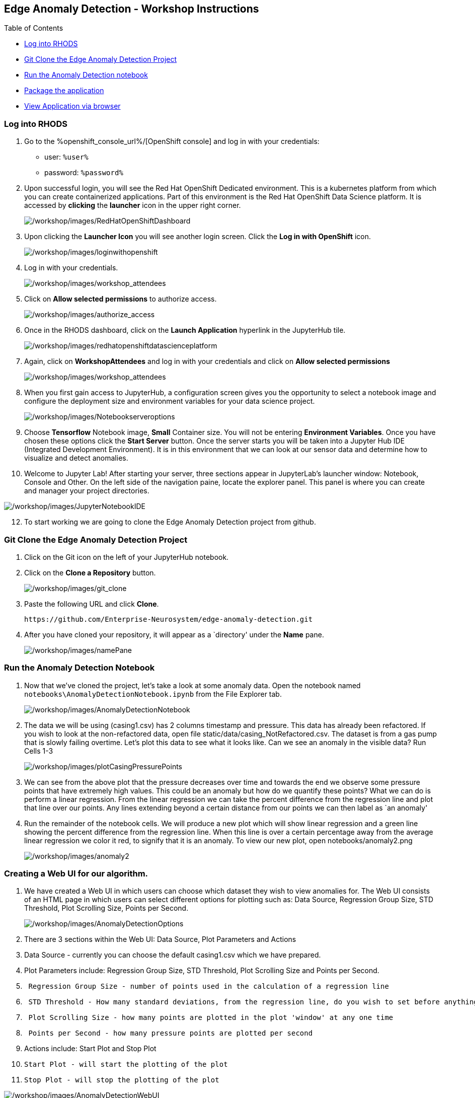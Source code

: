 
:openshift_cluster_console_url: %openshift_console_url%,
:openshift_cluster_user_name: %user%
:openshift_cluster_user_password: %password%
:openshift_cluster_login_command: %login_command%

== Edge Anomaly Detection - Workshop Instructions

Table of Contents

* link:#logging-into-rhods[Log into RHODS]
* link:#git-clone-the-edge-anomaly-detection-project[Git Clone the Edge
Anomaly Detection Project]
* link:#run-anomaly-detection-notebook[Run the Anomaly Detection
notebook]
* link:#select-slice[Package the application]
* link:#stream-sensor-data[View Application via browser]

=== Log into RHODS

[arabic]
. Go to the %openshift_console_url%/[OpenShift
console] and log in with your credentials: 
  * user: `%user%`
  * password: `%password%`
+
. Upon successful login, you will see the Red Hat OpenShift Dedicated
environment. This is a kubernetes platform from which you can create
containerized applications. Part of this environment is the Red Hat
OpenShift Data Science platform. It is accessed by *clicking* the
*launcher* icon in the upper right corner.
+
image:/workshop/images/RedHatOpenShiftDashboard.png[/workshop/images/RedHatOpenShiftDashboard]
. Upon clicking the *Launcher Icon* you will see another login screen.
Click the *Log in with OpenShift* icon.
+
image:/workshop/images/loginwithopenshift.png[/workshop/images/loginwithopenshift]
. Log in with your credentials.
+
image:/workshop/images/workshop_attendees.png[/workshop/images/workshop_attendees]
. Click on *Allow selected permissions* to authorize access.
+
image:/workshop/images/authorize_access.png[/workshop/images/authorize_access]
. Once in the RHODS dashboard, click on the *Launch Application*
hyperlink in the JupyterHub tile.
+
image:/workshop/images/redhatopenshiftdatascienceplatform.png[/workshop/images/redhatopenshiftdatascienceplatform]
. Again, click on *WorkshopAttendees* and log in with your credentials
and click on *Allow selected permissions*
+
image:/workshop/images/workshop_attendees.png[/workshop/images/workshop_attendees]
. When you first gain access to JupyterHub, a configuration screen gives
you the opportunity to select a notebook image and configure the
deployment size and environment variables for your data science project.
+
image:/workshop/images/Notebookserveroptions.png[/workshop/images/Notebookserveroptions]
. Choose *Tensorflow* Notebook image, *Small* Container size. You will
not be entering *Environment Variables*. Once you have chosen these
options click the *Start Server* button. Once the server starts you will
be taken into a Jupyter Hub IDE (Integrated Development Environment). It
is in this environment that we can look at our sensor data and determine
how to visualize and detect anomalies.
. Welcome to Jupyter Lab! After starting your server, three sections
appear in JupyterLab’s launcher window: Notebook, Console and Other. On
the left side of the navigation paine, locate the explorer panel. This
panel is where you can create and manager your project directories.

image:/workshop/images/JupyterNotebookIDE.png[/workshop/images/JupyterNotebookIDE]

[arabic, start=12]
. To start working we are going to clone the Edge Anomaly Detection
project from github.

=== Git Clone the Edge Anomaly Detection Project

[arabic]
. Click on the Git icon on the left of your JupyterHub notebook.
. Click on the *Clone a Repository* button.
+
image:/workshop/images/git_clone.png[/workshop/images/git_clone]
. Paste the following URL and click *Clone*.
+
....
https://github.com/Enterprise-Neurosystem/edge-anomaly-detection.git
....
. After you have cloned your repository, it will appear as a `directory'
under the *Name* pane.
+
image:/workshop/images/namePane.png[/workshop/images/namePane]

=== Run the Anomaly Detection Notebook

[arabic]
. Now that we’ve cloned the project, let’s take a look at some anomaly
data. Open the notebook named `notebooks\AnomalyDetectionNotebook.ipynb`
from the File Explorer tab.
+
image:/workshop/images/AnomalyDetectionNotebook.png[/workshop/images/AnomalyDetectionNotebook]
. The data we will be using (casing1.csv) has 2 columns timestamp and
pressure. This data has already been refactored. If you wish to look at
the non-refactored data, open file static/data/casing_NotRefactored.csv.
The dataset is from a gas pump that is slowly failing overtime. Let’s
plot this data to see what it looks like. Can we see an anomaly in the
visible data? Run Cells 1-3
+
image:/workshop/images/plotCasingPressurePoints.png[/workshop/images/plotCasingPressurePoints]
. We can see from the above plot that the pressure decreases over time
and towards the end we observe some pressure points that have extremely
high values. This could be an anomaly but how do we quantify these
points? What we can do is perform a linear regression. From the linear
regression we can take the percent difference from the regression line
and plot that line over our points. Any lines extending beyond a certain
distance from our points we can then label as `an anomaly'
. Run the remainder of the notebook cells. We will produce a new plot
which will show linear regression and a green line showing the percent
difference from the regression line. When this line is over a certain
percentage away from the average linear regression we color it red, to
signify that it is an anomaly. To view our new plot, open
notebooks/anomaly2.png
+
image:/workshop/images/anomaly2.png[/workshop/images/anomaly2]

=== Creating a Web UI for our algorithm.

[arabic]
. We have created a Web UI in which users can choose which dataset they
wish to view anomalies for. The Web UI consists of an HTML page in which
users can select different options for plotting such as: Data Source,
Regression Group Size, STD Threshold, Plot Scrolling Size, Points per
Second.
+
image:/workshop/images/AnomalyDetectionOptions.png[/workshop/images/AnomalyDetectionOptions]
. There are 3 sections within the Web UI: Data Source, Plot Parameters
and Actions
. Data Source - currently you can choose the default casing1.csv which
we have prepared.
. Plot Parameters include: Regression Group Size, STD Threshold, Plot
Scrolling Size and Points per Second.
. {blank}
+
....
 Regression Group Size - number of points used in the calculation of a regression line
....
. {blank}
+
....
 STD Threshold - How many standard deviations, from the regression line, do you wish to set before anything above that threshold is listed as an anomaly
....
. {blank}
+
....
 Plot Scrolling Size - how many points are plotted in the plot 'window' at any one time
....
. {blank}
+
....
 Points per Second - how many pressure points are plotted per second
....
. Actions include: Start Plot and Stop Plot
. {blank}
+
....
Start Plot - will start the plotting of the plot
....
. {blank}
+
....
Stop Plot - will stop the plotting of the plot
....

image:/workshop/images/AnomalyDetectionWebUI.png[/workshop/images/AnomalyDetectionWebUI]

[arabic, start=12]
. The Web UI uses an HTML FORM which upon `submit' posts its options to
plot.js which in turn uses services to plot the graph. In this workshop
we will not go into detail as to how we set up the services, templates
and static scripts. Let’s go ahead and containerize this application and
deploy it on OpenShift.

=== Packaging the Anomaly Detection Web Application

[arabic]
. Now that the application code is working, you’re ready to package it
as a container image and run it directly in OpenShift as a web
application.
. We will build the web application inside OpenShift. You can access the
OpenShift Dedicated dashboard from the application switcher in the top
bar of the RHODS dashboard.
+
image:/workshop/images/LauncherIcon.png[/workshop/images/LauncherIcon]
. Open your OpenShift UI and switch to the developer view from the menu
on the top left:
+
image:/workshop/images/Switch2DeveloperView.png[/workshop/images/Switch2DeveloperView]
. Make sure you are in the project that was assigned to you:
+
image:/workshop/images/UserProject1.png[/workshop/images/UserProject1]
. From the +Add menu, click the From Git option:
+
image:/workshop/images/addGitRepo.png[/workshop/images/addGitRepo]
. In the Git Repo URL field, enter
+
....
https://github.com/Enterprise-Neurosystem/edge-anomaly-detection.git
....
Show `Advanced Git options` and Insert `/src` into the `Context dir` field
+
image:/workshop/images/ImportFromGit.png[/workshop/images/ImportFromGit]
. Next, change the BUILDER PYTHON to Python 3.8 (UBI7). Click Edit
Import Strategy, then select 3.8 - ubi7 from the drop down list.
+
image:/workshop/images/ImportStrategy.png[/workshop/images/ImportStrategy]
. If you continue to scroll down, you will see that everything is
automatically selected to create a deployment of your application, as
well as a route through which you will be able to access it.
. Make certain to name your app. 

For example: `edge-anomaly-detection`
+
image:/workshop/images/GeneralOptionsCreateContainer.png[/workshop/images/GeneralOptionsCreateContainer]
. Now we are ready to press the `Create' button to create our
containerized application.
. The automated build process will take a few minutes. Some alerts may
appear if OpenShift tries to deploy the application while the build is
still running, but that’s OK. Then OpenShift will deploy the application
(rollout), and in the topology view, you should obtain a screen similar
to the following screen capture.

image:/workshop/images/TopologyView.png[/workshop/images/TopologyView]

[arabic, start=12]
. We are now ready to view the Anomaly Detection application in a
Browser.

=== View Application via Browser

[arabic]
. To view your containerized application in a browser, click the URL
icon in the topology view.
+
image:/workshop/images/ClickURL.png[/workshop/images/ClickURL]
. Your containerized Anomaly Detection application will now appear in a
browser window. Try the various options (.e.g STD Threshold) that we
discussed earlier.
+
image:/workshop/images/AnomalyDetectionApplication.png[/workshop/images/AnomalyDetectionApplication]
. You are now finished with this part of the workshop. Next, you will be
looking at how we generate Synthetic Data.
